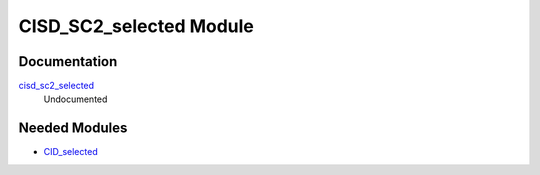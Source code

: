 ========================
CISD_SC2_selected Module
========================

Documentation
=============

.. Do not edit this section. It was auto-generated from the
.. NEEDED_MODULES_CHILDREN file by the `update_README.py` script.

`cisd_sc2_selected <http://github.com/LCPQ/quantum_package/tree/master/src/CID_SC2_selected/cid_sc2_selection.irp.f#L1>`_
  Undocumented



Needed Modules
==============

.. Do not edit this section. It was auto-generated from the
.. NEEDED_MODULES_CHILDREN file by the `update_README.py` script.

.. image:: tree_dependency.png

* `CID_selected <http://github.com/LCPQ/quantum_package/tree/master/src/CID_selected>`_


